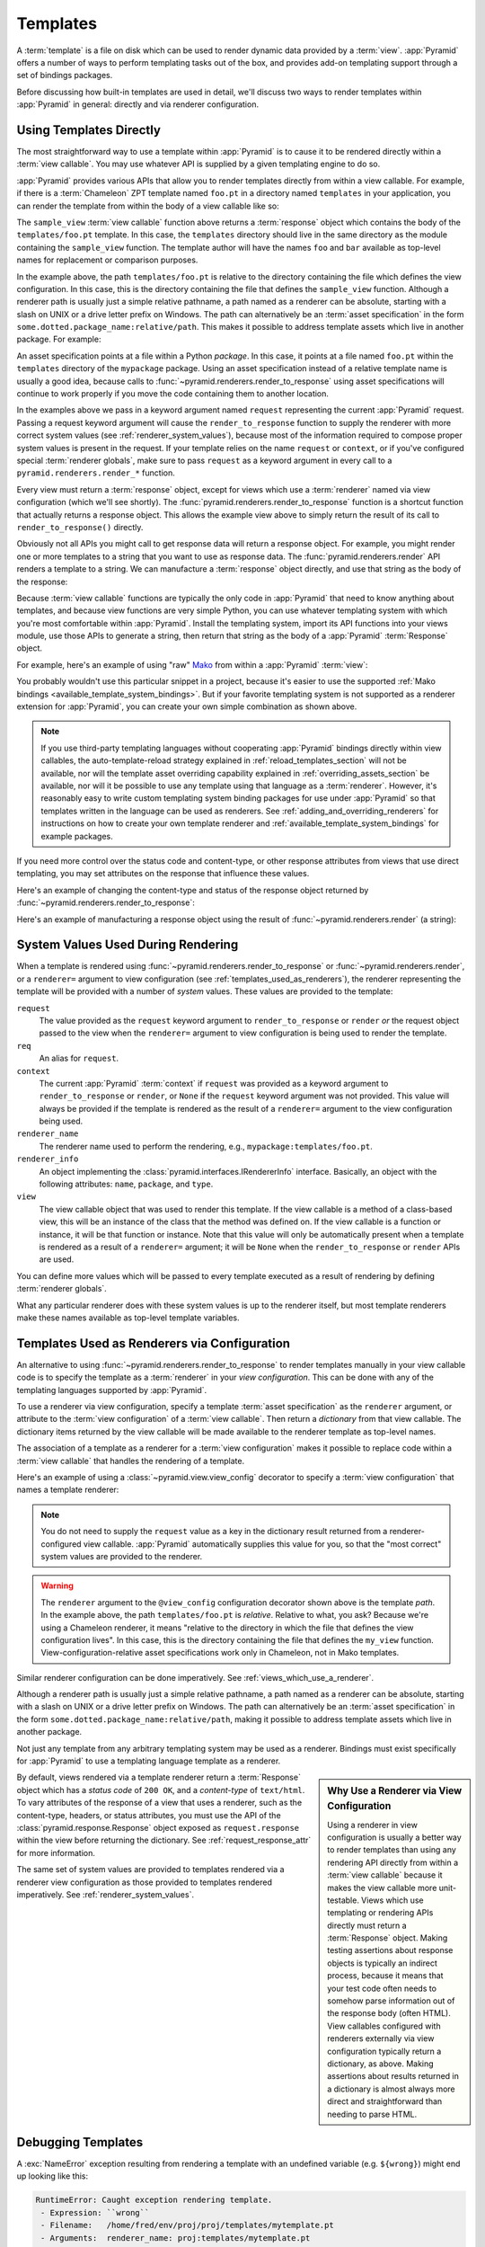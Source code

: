 .. _templates_chapter:

Templates
=========

A :term:`template` is a file on disk which can be used to render dynamic data
provided by a :term:`view`.  :app:`Pyramid` offers a number of ways to perform
templating tasks out of the box, and provides add-on templating support through
a set of bindings packages.

Before discussing how built-in templates are used in detail, we'll discuss two
ways to render templates within :app:`Pyramid` in general: directly and via
renderer configuration.

.. index::
   single: templates used directly

.. _templates_used_directly:

Using Templates Directly
------------------------

The most straightforward way to use a template within :app:`Pyramid` is to
cause it to be rendered directly within a :term:`view callable`.  You may use
whatever API is supplied by a given templating engine to do so.

:app:`Pyramid` provides various APIs that allow you to render templates directly
from within a view callable.  For example, if there is a :term:`Chameleon` ZPT
template named ``foo.pt`` in a directory named ``templates`` in your
application, you can render the template from within the body of a view
callable like so:

.. code-block:: python
   :linenos:

   from pyramid.renderers import render_to_response

   def sample_view(request):
       return render_to_response('templates/foo.pt',
                                 {'foo':1, 'bar':2},
                                 request=request)

The ``sample_view`` :term:`view callable` function above returns a
:term:`response` object which contains the body of the ``templates/foo.pt``
template.  In this case, the ``templates`` directory should live in the same
directory as the module containing the ``sample_view`` function.  The template
author will have the names ``foo`` and ``bar`` available as top-level names for
replacement or comparison purposes.

In the example above, the path ``templates/foo.pt`` is relative to the
directory containing the file which defines the view configuration. In this
case, this is the directory containing the file that defines the
``sample_view`` function.  Although a renderer path is usually just a simple
relative pathname, a path named as a renderer can be absolute, starting with a
slash on UNIX or a drive letter prefix on Windows. The path can alternatively
be an :term:`asset specification` in the form
``some.dotted.package_name:relative/path``. This makes it possible to address
template assets which live in another package.  For example:

.. code-block:: python
   :linenos:

   from pyramid.renderers import render_to_response

   def sample_view(request):
       return render_to_response('mypackage:templates/foo.pt',
                                 {'foo':1, 'bar':2},
                                 request=request)

An asset specification points at a file within a Python *package*. In this
case, it points at a file named ``foo.pt`` within the ``templates`` directory
of the ``mypackage`` package.  Using an asset specification instead of a
relative template name is usually a good idea, because calls to
:func:`~pyramid.renderers.render_to_response` using asset specifications will
continue to work properly if you move the code containing them to another
location.

In the examples above we pass in a keyword argument named ``request``
representing the current :app:`Pyramid` request. Passing a request keyword
argument will cause the ``render_to_response`` function to supply the renderer
with more correct system values (see :ref:`renderer_system_values`), because
most of the information required to compose proper system values is present in
the request.  If your template relies on the name ``request`` or ``context``,
or if you've configured special :term:`renderer globals`, make sure to pass
``request`` as a keyword argument in every call to a
``pyramid.renderers.render_*`` function.

Every view must return a :term:`response` object, except for views which use a
:term:`renderer` named via view configuration (which we'll see shortly).  The
:func:`pyramid.renderers.render_to_response` function is a shortcut function
that actually returns a response object. This allows the example view above to
simply return the result of its call to ``render_to_response()`` directly.

Obviously not all APIs you might call to get response data will return a
response object. For example, you might render one or more templates to a
string that you want to use as response data.  The
:func:`pyramid.renderers.render` API renders a template to a string. We can
manufacture a :term:`response` object directly, and use that string as the body
of the response:

.. code-block:: python
   :linenos:

   from pyramid.renderers import render
   from pyramid.response import Response

   def sample_view(request):
       result = render('mypackage:templates/foo.pt',
                       {'foo':1, 'bar':2},
                       request=request)
       response = Response(result)
       return response

Because :term:`view callable` functions are typically the only code in
:app:`Pyramid` that need to know anything about templates, and because view
functions are very simple Python, you can use whatever templating system with
which you're most comfortable within :app:`Pyramid`.  Install the templating
system, import its API functions into your views module, use those APIs to
generate a string, then return that string as the body of a :app:`Pyramid`
:term:`Response` object.

For example, here's an example of using "raw" Mako_ from within a
:app:`Pyramid` :term:`view`:

.. code-block:: python
   :linenos:

   from mako.template import Template
   from pyramid.response import Response

   def make_view(request):
       template = Template(filename='/templates/template.mak')
       result = template.render(name=request.params['name'])
       response = Response(result)
       return response

You probably wouldn't use this particular snippet in a project, because it's
easier to use the supported :ref:`Mako bindings
<available_template_system_bindings>`. But if your favorite templating system
is not supported as a renderer extension for :app:`Pyramid`, you can create
your own simple combination as shown above.

.. note::

   If you use third-party templating languages without cooperating
   :app:`Pyramid` bindings directly within view callables, the
   auto-template-reload strategy explained in :ref:`reload_templates_section`
   will not be available, nor will the template asset overriding capability
   explained in :ref:`overriding_assets_section` be available, nor will it be
   possible to use any template using that language as a :term:`renderer`.
   However, it's reasonably easy to write custom templating system binding
   packages for use under :app:`Pyramid` so that templates written in the
   language can be used as renderers. See
   :ref:`adding_and_overriding_renderers` for instructions on how to create
   your own template renderer and :ref:`available_template_system_bindings`
   for example packages.

If you need more control over the status code and content-type, or other
response attributes from views that use direct templating, you may set
attributes on the response that influence these values.

Here's an example of changing the content-type and status of the response
object returned by :func:`~pyramid.renderers.render_to_response`:

.. code-block:: python
   :linenos:

   from pyramid.renderers import render_to_response

   def sample_view(request):
       response = render_to_response('templates/foo.pt',
                                     {'foo':1, 'bar':2},
                                     request=request)
       response.content_type = 'text/plain'
       response.status_int = 204
       return response

Here's an example of manufacturing a response object using the result of
:func:`~pyramid.renderers.render` (a string):

.. code-block:: python
   :linenos:

   from pyramid.renderers import render
   from pyramid.response import Response

   def sample_view(request):
       result = render('mypackage:templates/foo.pt',
                       {'foo':1, 'bar':2},
                       request=request)
       response = Response(result)
       response.content_type = 'text/plain'
       return response

.. index::
   single: templates used as renderers
   single: template renderers
   single: renderer (template)


.. index::
   pair: renderer; system values

.. _renderer_system_values:

System Values Used During Rendering
-----------------------------------

When a template is rendered using :func:`~pyramid.renderers.render_to_response`
or :func:`~pyramid.renderers.render`, or a ``renderer=`` argument to view
configuration (see :ref:`templates_used_as_renderers`), the renderer
representing the template will be provided with a number of *system* values.
These values are provided to the template:

``request``
  The value provided as the ``request`` keyword argument to
  ``render_to_response`` or ``render`` *or* the request object passed to the
  view when the ``renderer=`` argument to view configuration is being used to
  render the template.

``req``
  An alias for ``request``.

``context``
  The current :app:`Pyramid` :term:`context` if ``request`` was provided as a
  keyword argument to ``render_to_response`` or ``render``, or ``None`` if the
  ``request`` keyword argument was not provided.  This value will always be
  provided if the template is rendered as the result of a ``renderer=``
  argument to the view configuration being used.

``renderer_name``
  The renderer name used to perform the rendering, e.g.,
  ``mypackage:templates/foo.pt``.

``renderer_info``
  An object implementing the :class:`pyramid.interfaces.IRendererInfo`
  interface.  Basically, an object with the following attributes: ``name``,
  ``package``, and ``type``.

``view``
  The view callable object that was used to render this template.  If the view
  callable is a method of a class-based view, this will be an instance of the
  class that the method was defined on.  If the view callable is a function or
  instance, it will be that function or instance.  Note that this value will
  only be automatically present when a template is rendered as a result of a
  ``renderer=`` argument; it will be ``None`` when the ``render_to_response``
  or ``render`` APIs are used.

You can define more values which will be passed to every template executed as a
result of rendering by defining :term:`renderer globals`.

What any particular renderer does with these system values is up to the
renderer itself, but most template renderers make these names available as
top-level template variables.

.. index::
   pair: renderer; templates

.. _templates_used_as_renderers:

Templates Used as Renderers via Configuration
---------------------------------------------

An alternative to using :func:`~pyramid.renderers.render_to_response` to render
templates manually in your view callable code is to specify the template as a
:term:`renderer` in your *view configuration*. This can be done with any of the
templating languages supported by :app:`Pyramid`.

To use a renderer via view configuration, specify a template :term:`asset
specification` as the ``renderer`` argument, or attribute to the :term:`view
configuration` of a :term:`view callable`.  Then return a *dictionary* from
that view callable.  The dictionary items returned by the view callable will be
made available to the renderer template as top-level names.

The association of a template as a renderer for a :term:`view configuration`
makes it possible to replace code within a :term:`view callable` that handles
the rendering of a template.

Here's an example of using a :class:`~pyramid.view.view_config` decorator to
specify a :term:`view configuration` that names a template renderer:

.. code-block:: python
   :linenos:

   from pyramid.view import view_config

   @view_config(renderer='templates/foo.pt')
   def my_view(request):
       return {'foo':1, 'bar':2}

.. note::

   You do not need to supply the ``request`` value as a key in the dictionary
   result returned from a renderer-configured view callable. :app:`Pyramid`
   automatically supplies this value for you, so that the "most correct" system
   values are provided to the renderer.

.. warning::

   The ``renderer`` argument to the ``@view_config`` configuration decorator
   shown above is the template *path*.  In the example above, the path
   ``templates/foo.pt`` is *relative*.  Relative to what, you ask?  Because
   we're using a Chameleon renderer, it means "relative to the directory in
   which the file that defines the view configuration lives".  In this case,
   this is the directory containing the file that defines the ``my_view``
   function.  View-configuration-relative asset specifications work only
   in Chameleon, not in Mako templates.

Similar renderer configuration can be done imperatively.  See
:ref:`views_which_use_a_renderer`.

.. seealso::

    See also :ref:`built_in_renderers`.

Although a renderer path is usually just a simple relative pathname, a path
named as a renderer can be absolute, starting with a slash on UNIX or a drive
letter prefix on Windows.  The path can alternatively be an :term:`asset
specification` in the form ``some.dotted.package_name:relative/path``, making
it possible to address template assets which live in another package.

Not just any template from any arbitrary templating system may be used as a
renderer.  Bindings must exist specifically for :app:`Pyramid` to use a
templating language template as a renderer.

.. sidebar:: Why Use a Renderer via View Configuration

   Using a renderer in view configuration is usually a better way to render
   templates than using any rendering API directly from within a :term:`view
   callable` because it makes the view callable more unit-testable.  Views
   which use templating or rendering APIs directly must return a
   :term:`Response` object.  Making testing assertions about response objects
   is typically an indirect process, because it means that your test code often
   needs to somehow parse information out of the response body (often HTML).
   View callables configured with renderers externally via view configuration
   typically return a dictionary, as above.  Making assertions about results
   returned in a dictionary is almost always more direct and straightforward
   than needing to parse HTML.

By default, views rendered via a template renderer return a :term:`Response`
object which has a *status code* of ``200 OK``, and a *content-type* of
``text/html``.  To vary attributes of the response of a view that uses a
renderer, such as the content-type, headers, or status attributes, you must use
the API of the :class:`pyramid.response.Response` object exposed as
``request.response`` within the view before returning the dictionary.  See
:ref:`request_response_attr` for more information.

The same set of system values are provided to templates rendered via a renderer
view configuration as those provided to templates rendered imperatively.  See
:ref:`renderer_system_values`.

.. index::
   pair: debugging; templates

.. _debugging_templates:

Debugging Templates
-------------------

A :exc:`NameError` exception resulting from rendering a template with an
undefined variable (e.g. ``${wrong}``) might end up looking like this:

.. code-block:: text

    RuntimeError: Caught exception rendering template.
     - Expression: ``wrong``
     - Filename:   /home/fred/env/proj/proj/templates/mytemplate.pt
     - Arguments:  renderer_name: proj:templates/mytemplate.pt
                   template: <PageTemplateFile - at 0x1d2ecf0>
                   xincludes: <XIncludes - at 0x1d3a130>
                   request: <Request - at 0x1d2ecd0>
                   project: proj
                   macros: <Macros - at 0x1d3aed0>
                   context: <MyResource None at 0x1d39130>
                   view: <function my_view at 0x1d23570>

    NameError: wrong

The output tells you which template the error occurred in, as well as
displaying the arguments passed to the template itself.

.. index::
   single: automatic reloading of templates
   single: template automatic reload

.. _reload_templates_section:

Automatically Reloading Templates
---------------------------------

It's often convenient to see changes you make to a template file appear
immediately without needing to restart the application process. :app:`Pyramid`
allows you to configure your application development environment so that a
change to a template will be automatically detected, and the template will be
reloaded on the next rendering.

.. warning::

   Auto-template-reload behavior is not recommended for production sites as it
   slows rendering slightly; it's usually only desirable during development.

In order to turn on automatic reloading of templates, you can use an
environment variable or a configuration file setting.

To use an environment variable, start your application under a shell using the
``PYRAMID_RELOAD_TEMPLATES`` operating system environment variable set to
``1``, For example:

.. code-block:: text

   $ PYRAMID_RELOAD_TEMPLATES=1 $VENV/bin/pserve myproject.ini

To use a setting in the application ``.ini`` file for the same purpose, set the
``pyramid.reload_templates`` key to ``true`` within the application's
configuration section, e.g.:

.. code-block:: ini
   :linenos:

   [app:main]
   use = egg:MyProject
   pyramid.reload_templates = true

.. index::
   single: template system bindings
   single: Chameleon
   single: Jinja2
   single: Mako

.. _available_template_system_bindings:

Available Add-On Template System Bindings
-----------------------------------------

The Pylons Project maintains several packages providing bindings to different
templating languages including the following:

+---------------------------+----------------------------+--------------------+
| Template Language         | Pyramid Bindings           | Default Extensions |
+===========================+============================+====================+
| Chameleon_                | pyramid_chameleon_         | .pt, .txt          |
+---------------------------+----------------------------+--------------------+
| Jinja2_                   | pyramid_jinja2_            | .jinja2            |
+---------------------------+----------------------------+--------------------+
| Mako_                     | pyramid_mako_              | .mak, .mako        |
+---------------------------+----------------------------+--------------------+

.. _Chameleon: http://chameleon.readthedocs.org/en/latest/
.. _pyramid_chameleon: https://pypi.python.org/pypi/pyramid_chameleon

.. _Jinja2: http://jinja.pocoo.org/docs/
.. _pyramid_jinja2: https://pypi.python.org/pypi/pyramid_jinja2

.. _Mako: http://www.makotemplates.org/
.. _pyramid_mako: https://pypi.python.org/pypi/pyramid_mako
